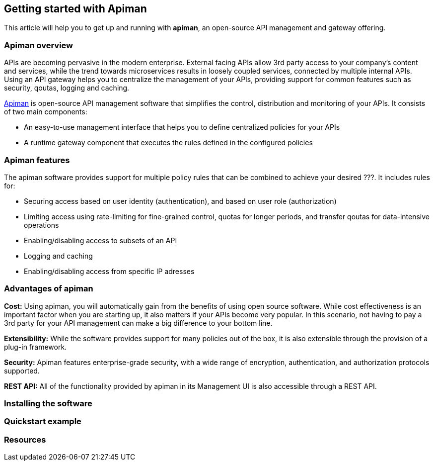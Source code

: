 == Getting started with Apiman

This article will help you to get up and running with *apiman*, an open-source API management and gateway offering.

=== Apiman overview

APIs are becoming pervasive in the modern enterprise. External facing APIs allow 3rd party access to your company's content and services, while the trend towards microservices 
results in loosely coupled services, connected by multiple internal APIs. Using an API gateway helps you to centralize the management of your APIs, providing support for common features such as security, qoutas, logging and caching.

http://www.apiman.io[Apiman] is open-source API management software that simplifies the control, distribution and monitoring of your APIs. It consists of two main components:

* An easy-to-use management interface that helps you to define centralized policies for your APIs  
* A runtime gateway component that executes the rules defined in the configured policies 

=== Apiman features

The apiman software provides support for multiple policy rules that can be combined to achieve your desired ???. It includes rules for:

* Securing access based on user identity (authentication), and based on user role (authorization)
* Limiting access using rate-limiting for fine-grained control, quotas for longer periods, and transfer qoutas for data-intensive operations
* Enabling/disabling access to subsets of an API
* Logging and caching 
* Enabling/disabling access from specific IP adresses


=== Advantages of apiman

*Cost:* Using apiman, you will automatically gain from the benefits of using open source software. While cost effectiveness is an important factor when you are starting up,
it also matters if your APIs become very popular. In this scenario, not having to pay a 3rd party for your API management can make a big difference to your bottom line.

*Extensibility:* While the software provides support for many policies out of the box, it is also extensible through the provision of a plug-in framework.

*Security:* Apiman features enterprise-grade security, with a wide range of encryption, authentication, and authorization protocols supported.

*REST API:* All of the functionality provided by apiman in its Management UI is also accessible through a REST API. 
 


=== Installing the software


=== Quickstart example


=== Resources








